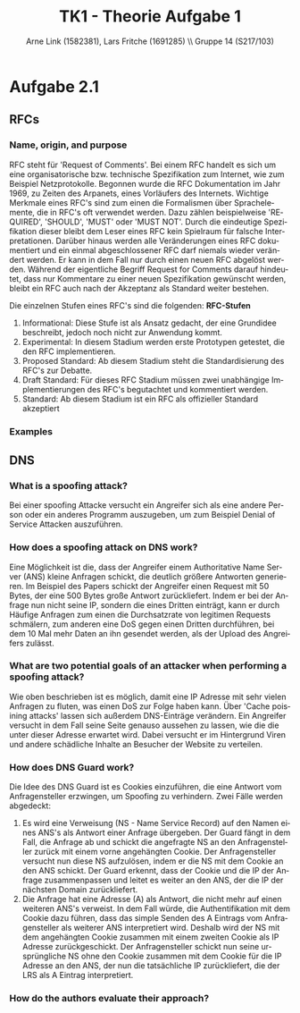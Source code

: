 #+TITLE:                TK1 - Theorie Aufgabe 1
#+AUTHOR:               Arne Link (1582381), Lars Fritche (1691285) \\ Gruppe 14 (S217/103)
#+LANGUAGE:             de
#+startup:              koma-article
#+LaTeX_CLASS:          koma-article
#+OPTIONS:              toc:nil
#+LATEX_HEADER:         \renewcommand{\thesubsubsection}{\alph{subsubsection})}

* Aufgabe 2.1
** RFCs
*** Name, origin, and purpose
	RFC steht für 'Request of Comments'. Bei einem RFC handelt es sich um eine organisatorische bzw. technische Spezifikation 
	zum Internet, wie zum Beispiel Netzprotokolle. Begonnen wurde die RFC Dokumentation im Jahr 1969, zu Zeiten des Arpanets,
	eines Vorläufers des Internets. Wichtige Merkmale eines RFC's sind zum einen die Formalismen über Sprachelemente, 
	die in RFC's oft verwendet werden. Dazu zählen beispielweise 'REQUIRED', 'SHOULD', 'MUST' oder 'MUST NOT'. 
	Durch die eindeutige Spezifikation dieser bleibt dem Leser eines RFC kein Spielraum für falsche Interpretationen. 
	Darüber hinaus werden alle Veränderungen eines RFC dokumentiert und ein einmal abgeschlossener RFC darf niemals wieder verändert werden. 
	Er kann in dem Fall nur durch einen neuen RFC abgelöst werden. Während der eigentliche Begriff Request for Comments 
	darauf hindeutet, dass nur Kommentare zu einer neuen Spezifikation gewünscht werden, bleibt ein RFC auch nach der Akzeptanz 
	als Standard weiter bestehen.
	
	Die einzelnen Stufen eines RFC's sind die folgenden:
	*RFC-Stufen*
		1. Informational: Diese Stufe ist als Ansatz gedacht, der eine Grundidee beschreibt, jedoch noch nicht zur Anwendung kommt.
		2. Experimental: In diesem Stadium werden erste Prototypen getestet, die den RFC implementieren. 
		3. Proposed Standard: Ab diesem Stadium steht die Standardisierung des RFC's zur Debatte.
		4. Draft Standard: Für dieses RFC Stadium müssen zwei unabhängige Implementierungen des RFC's begutachtet und kommentiert werden.
		5. Standard: Ab diesem Stadium ist ein RFC als offizieller Standard akzeptiert

*** Examples

** DNS
*** What is a spoofing attack?
	Bei einer spoofing Attacke versucht ein Angreifer sich als eine andere Person oder ein anderes Programm auszugeben,
	um zum Beispiel Denial of Service Attacken auszuführen.
	
*** How does a spoofing attack on DNS work?
	Eine Möglichkeit ist die, dass der Angreifer einem Authoritative Name Server (ANS) kleine Anfragen schickt,
	die deutlich größere Antworten generieren. Im Beispiel des Papers schickt der Angreifer einen Request mit 50 Bytes,
	der eine 500 Bytes große Antwort zurückliefert. Indem er bei der Anfrage nun nicht seine IP, sondern die eines Dritten
	einträgt, kann er durch Häufige Anfragen zum einen die Durchsatzrate von legitimen Requests schmälern, zum anderen
	eine DoS gegen einen Dritten durchführen, bei dem 10 Mal mehr Daten an ihn gesendet werden, als der Upload des Angreifers
	zulässt.

*** What are two potential goals of an attacker when performing a spoofing attack?
	Wie oben beschrieben ist es möglich, damit eine IP Adresse mit sehr vielen Anfragen zu fluten, was einen DoS zur Folge haben kann.
	Über 'Cache poisining attacks' lassen sich außerdem DNS-Einträge verändern. Ein Angreifer versucht in dem Fall seine
	Seite genauso aussehen zu lassen, wie die die unter dieser Adresse erwartet wird. Dabei versucht er im Hintergrund
	Viren und andere schädliche Inhalte an Besucher der Website zu verteilen.

*** How does DNS Guard work?
	Die Idee des DNS Guard ist es Cookies einzuführen, die eine Antwort vom Anfragensteller erzwingen, um Spoofing zu verhindern.
	Zwei Fälle werden abgedeckt:
		1. Es wird eine Verweisung (NS - Name Service Record) auf den Namen eines ANS's als Antwort einer Anfrage übergeben. 
		   Der Guard fängt in dem Fall, die Anfrage ab und schickt die angefragte NS an den Anfragensteller zurück mit einem 
		   vorne angehängten Cookie. Der Anfragensteller versucht nun diese NS aufzulösen, indem er die NS mit dem Cookie an den ANS schickt. 
		   Der Guard erkennt, dass der Cookie und die IP der Anfrage zusammenpassen und leitet es weiter an den ANS, der 
		   die IP der nächsten Domain zurückliefert.
		2. Die Anfrage hat eine Adresse (A) als Antwort, die nicht mehr auf einen weiteren ANS's verweist. In dem Fall würde,
		   die Authentifikation mit dem Cookie dazu führen, dass das simple Senden des A Eintrags vom Anfragensteller als
		   weiterer ANS interpretiert wird. Deshalb wird der NS mit dem angehängten Cookie zusammen mit einem zweiten Cookie
		   als IP Adresse zurückgeschickt. Der Anfragensteller schickt nun seine ursprüngliche NS ohne den Cookie zusammen mit 
		   dem Cookie für die IP Adresse an den ANS, der nun die tatsächliche IP zurückliefert, die der LRS als A Eintrag interpretiert.

*** How do the authors evaluate their approach?
